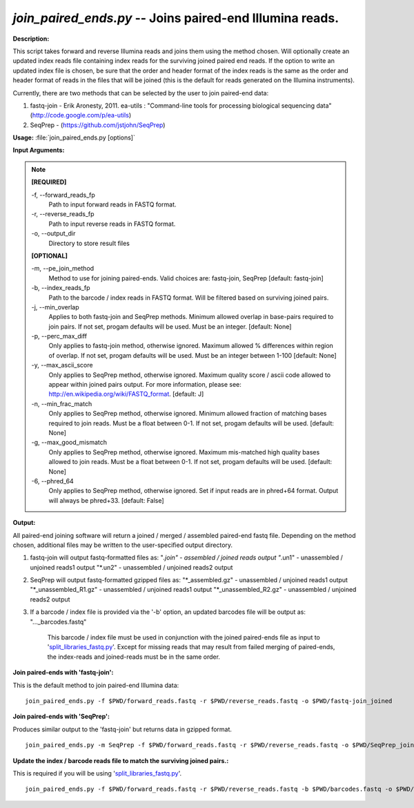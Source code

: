 .. _join_paired_ends:

.. index:: join_paired_ends.py

*join_paired_ends.py* -- Joins paired-end Illumina reads.
^^^^^^^^^^^^^^^^^^^^^^^^^^^^^^^^^^^^^^^^^^^^^^^^^^^^^^^^^^^^^^^^^^^^^^^^^^^^^^^^^^^^^^^^^^^^^^^^^^^^^^^^^^^^^^^^^^^^^^^^^^^^^^^^^^^^^^^^^^^^^^^^^^^^^^^^^^^^^^^^^^^^^^^^^^^^^^^^^^^^^^^^^^^^^^^^^^^^^^^^^^^^^^^^^^^^^^^^^^^^^^^^^^^^^^^^^^^^^^^^^^^^^^^^^^^^^^^^^^^^^^^^^^^^^^^^^^^^^^^^^^^^^

**Description:**

This script takes forward and reverse Illumina reads and joins them using the method chosen. Will optionally create an updated index reads file containing index reads for the surviving joined paired end reads. If the option to write an updated index file is chosen, be sure that the order and header format of the index reads is the same as the order and header format of reads in the files that will be joined (this is the default for reads generated on the Illumina instruments).

Currently, there are two methods that can be selected by the user to join paired-end data:

1. fastq-join - Erik Aronesty, 2011. ea-utils : "Command-line tools for processing biological sequencing data" (http://code.google.com/p/ea-utils)

2. SeqPrep - (https://github.com/jstjohn/SeqPrep)



**Usage:** :file:`join_paired_ends.py [options]`

**Input Arguments:**

.. note::

	
	**[REQUIRED]**
		
	-f, `-`-forward_reads_fp
		Path to input forward reads in FASTQ format.
	-r, `-`-reverse_reads_fp
		Path to input reverse reads in FASTQ format.
	-o, `-`-output_dir
		Directory to store result files
	
	**[OPTIONAL]**
		
	-m, `-`-pe_join_method
		Method to use for joining paired-ends. Valid choices are: fastq-join, SeqPrep [default: fastq-join]
	-b, `-`-index_reads_fp
		Path to the barcode / index reads in FASTQ format. Will be filtered based on surviving joined pairs.
	-j, `-`-min_overlap
		Applies to both fastq-join and SeqPrep methods. Minimum allowed overlap in base-pairs required to join pairs. If not set, progam defaults will be used. Must be an integer. [default: None]
	-p, `-`-perc_max_diff
		Only applies to fastq-join method, otherwise ignored. Maximum allowed % differences within region of overlap. If not set, progam defaults will be used. Must be an integer between 1-100 [default: None]
	-y, `-`-max_ascii_score
		Only applies to SeqPrep method, otherwise ignored. Maximum quality score / ascii code allowed to appear within joined pairs output. For more information, please see: http://en.wikipedia.org/wiki/FASTQ_format. [default: J]
	-n, `-`-min_frac_match
		Only applies to SeqPrep method, otherwise ignored. Minimum allowed fraction of matching bases required to join reads. Must be a float between 0-1. If not set, progam defaults will be used. [default: None]
	-g, `-`-max_good_mismatch
		Only applies to SeqPrep method, otherwise ignored. Maximum mis-matched high quality bases allowed to join reads. Must be a float between 0-1. If not set, progam defaults will be used. [default: None]
	-6, `-`-phred_64
		Only applies to SeqPrep method, otherwise ignored. Set if input reads are in phred+64 format. Output will always be phred+33. [default: False]


**Output:**

All paired-end joining software will return a joined / merged / assembled paired-end fastq file. Depending on the method chosen, additional files may be written to the user-specified output directory. 


1. fastq-join will output fastq-formatted files as:
   "*.join" - assembled / joined reads output
   "*.un1" - unassembled / unjoined reads1 output
   "*.un2" - unassembled / unjoined reads2 output

2. SeqPrep will output fastq-formatted gzipped files as: 
   "*_assembled.gz" - unassembled / unjoined reads1 output
   "*_unassembled_R1.gz" - unassembled / unjoined reads1 output
   "*_unassembled_R2.gz" - unassembled / unjoined reads2 output

3. If a barcode / index file is provided via the '-b' option, an updated
   barcodes file will be output as:
   "..._barcodes.fastq"
    This barcode / index file must be used in conjunction with the joined
    paired-ends file as input to '`split_libraries_fastq.py <./split_libraries_fastq.html>`_'. Except for
    missing reads that may result from failed merging of paired-ends, the
    index-reads and joined-reads must be in the same order.




**Join paired-ends with 'fastq-join':**

This is the default method to join paired-end Illumina data:

::

	 join_paired_ends.py -f $PWD/forward_reads.fastq -r $PWD/reverse_reads.fastq -o $PWD/fastq-join_joined

**Join paired-ends with 'SeqPrep':**

Produces similar output to the 'fastq-join' but returns data in gzipped format.

::

	 join_paired_ends.py -m SeqPrep -f $PWD/forward_reads.fastq -r $PWD/reverse_reads.fastq -o $PWD/SeqPrep_joined

**Update the index / barcode reads file to match the surviving joined pairs.:**

This is required if you will be using '`split_libraries_fastq.py <./split_libraries_fastq.html>`_'.

::

	 join_paired_ends.py -f $PWD/forward_reads.fastq -r $PWD/reverse_reads.fastq -b $PWD/barcodes.fastq -o $PWD/fastq-join_joined


